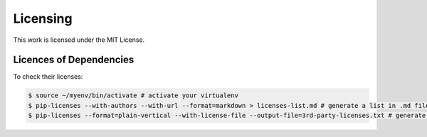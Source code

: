 =============
Licensing
=============

This work is licensed under the MIT License.

Licences of Dependencies 
--------------------------

To check their licenses:

.. code-block:: sh

   $ source ~/myenv/bin/activate # activate your virtualenv
   $ pip-licenses --with-authors --with-url --format=markdown > licenses-list.md # generate a list in .md file
   $ pip-licenses --format=plain-vertical --with-license-file --output-file=3rd-party-licenses.txt # generate the licenses in .txt file
	

